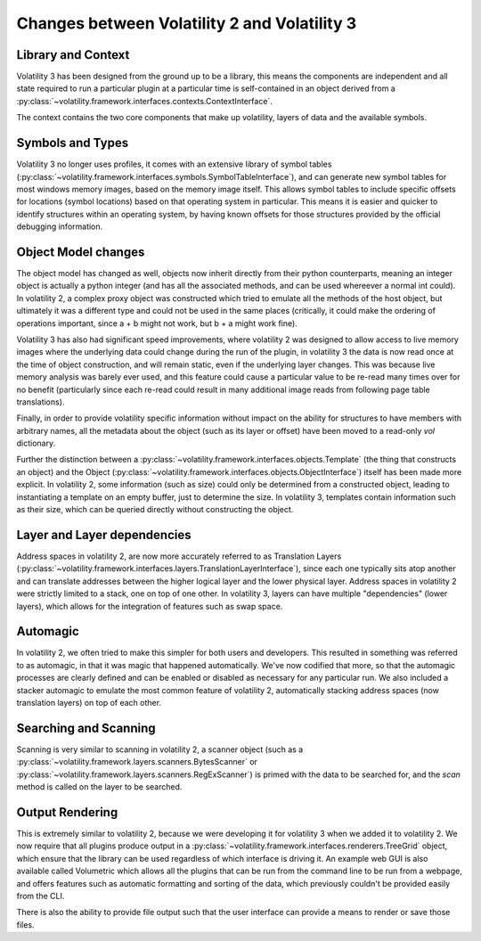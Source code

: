 Changes between Volatility 2 and Volatility 3
=============================================

Library and Context
-------------------

Volatility 3 has been designed from the ground up to be a library, this means the components are independent and all
state required to run a particular plugin at a particular time is self-contained in an object derived from
a :py:class:`~volatility.framework.interfaces.contexts.ContextInterface`.

The context contains the two core components that make up volatility, layers of data and the available symbols.

Symbols and Types
-----------------

Volatility 3 no longer uses profiles, it comes with an extensive library of symbol tables
(:py:class:`~volatility.framework.interfaces.symbols.SymbolTableInterface`), and can generate new symbol
tables for most windows memory images, based on the memory image itself.  This allows symbol tables to include specific
offsets for locations (symbol locations) based on that operating system in particular.  This means it is easier and quicker
to identify structures within an operating system, by having known offsets for those structures provided by the official
debugging information.

Object Model changes
--------------------

The object model has changed as well, objects now inherit directly from their python counterparts, meaning an integer
object is actually a python integer (and has all the associated methods, and can be used whereever a normal int could).
In volatility 2, a complex proxy object was constructed which tried to emulate all the methods of the host object, but
ultimately it was a different type and could not be used in the same places (critically, it could make the ordering of
operations important, since a + b might not work, but b + a might work fine).

Volatility 3 has also had significant speed improvements, where volatility 2 was designed to allow access to live memory
images where the underlying data could change during the run of the plugin, in volatility 3 the data is now read once
at the time of object construction, and will remain static, even if the underlying layer changes.  This was because live
memory analysis was barely ever used, and this feature could cause a particular value to be re-read many times over for
no benefit (particularly since each re-read could result in many additional image reads from following page table 
translations).

Finally, in order to provide volatility specific information without impact on the ability for structures to have members
with arbitrary names, all the metadata about the object (such as its layer or offset) have been moved to a read-only `vol`
dictionary.

Further the distinction between a :py:class:`~volatility.framework.interfaces.objects.Template` (the thing that
constructs an object) and the Object (:py:class:`~volatility.framework.interfaces.objects.ObjectInterface`) itself has
been made more explicit.  In volatility 2, some information (such as size) could only be determined from a constructed object,
leading to instantiating a template on an empty buffer, just to determine the size.  In volatility 3, templates contain
information such as their size, which can be queried directly without constructing the object.

Layer and Layer dependencies
----------------------------
Address spaces in volatility 2, are now more accurately referred to as Translation Layers
(:py:class:`~volatility.framework.interfaces.layers.TranslationLayerInterface`), since each one typically sits
atop another and can translate addresses between the higher logical layer and the lower physical layer.  Address spaces in
volatility 2 were strictly limited to a stack, one on top of one other.  In volatility 3, layers can have multiple
"dependencies" (lower layers), which allows for the integration of features such as swap space.

Automagic
---------
In volatility 2, we often tried to make this simpler for both users and developers.  This resulted in something was
referred to as automagic, in that it was magic that happened automatically.  We've now codified that more, so that the
automagic processes are clearly defined and can be enabled or disabled as necessary for any particular run.  We also
included a stacker automagic to emulate the most common feature of volatility 2, automatically stacking address spaces
(now translation layers) on top of each other.

Searching and Scanning
----------------------
Scanning is very similar to scanning in volatility 2, a scanner object (such as a
:py:class:`~volatility.framework.layers.scanners.BytesScanner` or :py:class:`~volatility.framework.layers.scanners.RegExScanner`) is
primed with the data to be searched for, and the `scan` method is called on the layer to be searched.

Output Rendering
----------------
This is extremely similar to volatility 2, because we were developing it for volatility 3 when we added it to volatility 2.
We now require that all plugins produce output in a :py:class:`~volatility.framework.interfaces.renderers.TreeGrid` object,
which ensure that the library can be used regardless of which interface is driving it.  An example web GUI is also available
called Volumetric which allows all the plugins that can be run from the command line to be run from a webpage, and offers
features such as automatic formatting and sorting of the data, which previously couldn't be provided easily from the CLI.

There is also the ability to provide file output such that the user interface can provide a means to render or save those files.

